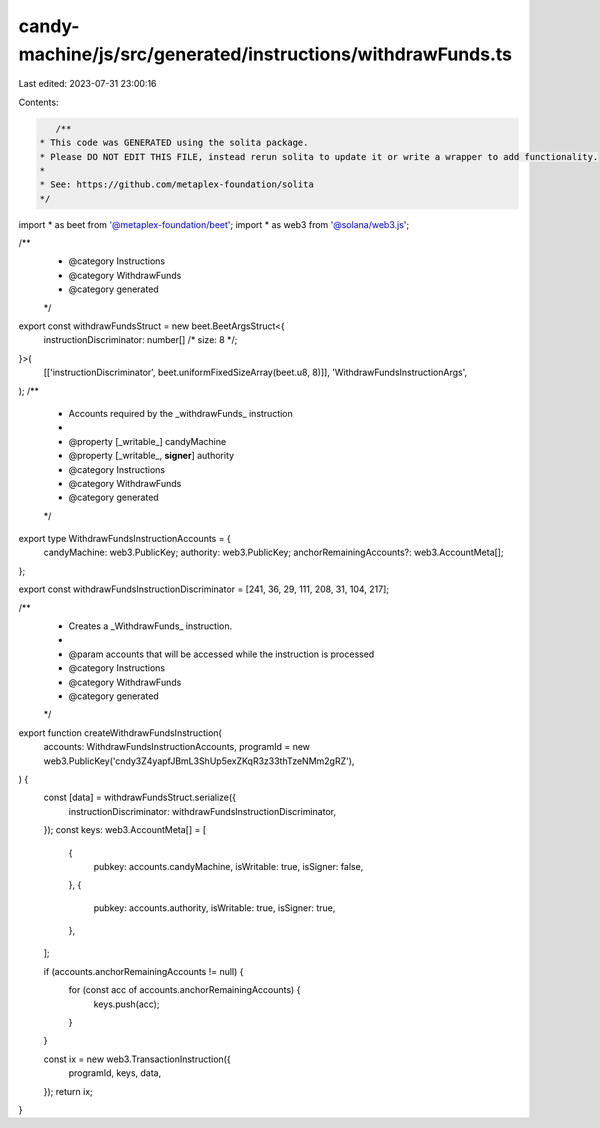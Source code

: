 candy-machine/js/src/generated/instructions/withdrawFunds.ts
============================================================

Last edited: 2023-07-31 23:00:16

Contents:

.. code-block:: ts

    /**
 * This code was GENERATED using the solita package.
 * Please DO NOT EDIT THIS FILE, instead rerun solita to update it or write a wrapper to add functionality.
 *
 * See: https://github.com/metaplex-foundation/solita
 */

import * as beet from '@metaplex-foundation/beet';
import * as web3 from '@solana/web3.js';

/**
 * @category Instructions
 * @category WithdrawFunds
 * @category generated
 */
export const withdrawFundsStruct = new beet.BeetArgsStruct<{
  instructionDiscriminator: number[] /* size: 8 */;
}>(
  [['instructionDiscriminator', beet.uniformFixedSizeArray(beet.u8, 8)]],
  'WithdrawFundsInstructionArgs',
);
/**
 * Accounts required by the _withdrawFunds_ instruction
 *
 * @property [_writable_] candyMachine
 * @property [_writable_, **signer**] authority
 * @category Instructions
 * @category WithdrawFunds
 * @category generated
 */
export type WithdrawFundsInstructionAccounts = {
  candyMachine: web3.PublicKey;
  authority: web3.PublicKey;
  anchorRemainingAccounts?: web3.AccountMeta[];
};

export const withdrawFundsInstructionDiscriminator = [241, 36, 29, 111, 208, 31, 104, 217];

/**
 * Creates a _WithdrawFunds_ instruction.
 *
 * @param accounts that will be accessed while the instruction is processed
 * @category Instructions
 * @category WithdrawFunds
 * @category generated
 */
export function createWithdrawFundsInstruction(
  accounts: WithdrawFundsInstructionAccounts,
  programId = new web3.PublicKey('cndy3Z4yapfJBmL3ShUp5exZKqR3z33thTzeNMm2gRZ'),
) {
  const [data] = withdrawFundsStruct.serialize({
    instructionDiscriminator: withdrawFundsInstructionDiscriminator,
  });
  const keys: web3.AccountMeta[] = [
    {
      pubkey: accounts.candyMachine,
      isWritable: true,
      isSigner: false,
    },
    {
      pubkey: accounts.authority,
      isWritable: true,
      isSigner: true,
    },
  ];

  if (accounts.anchorRemainingAccounts != null) {
    for (const acc of accounts.anchorRemainingAccounts) {
      keys.push(acc);
    }
  }

  const ix = new web3.TransactionInstruction({
    programId,
    keys,
    data,
  });
  return ix;
}


